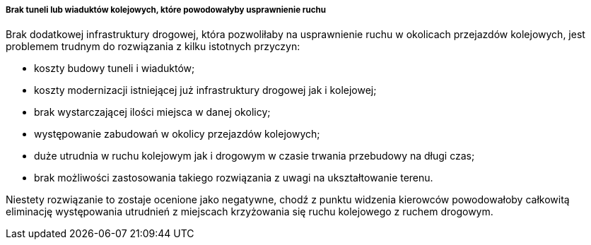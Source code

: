 ===== Brak tuneli lub wiaduktów kolejowych, które powodowałyby usprawnienie ruchu

Brak dodatkowej infrastruktury drogowej, która pozwoliłaby na usprawnienie ruchu w okolicach przejazdów kolejowych, jest problemem trudnym do rozwiązania z kilku istotnych przyczyn:

* koszty budowy tuneli i wiaduktów;
* koszty modernizacji istniejącej już infrastruktury drogowej jak i kolejowej;
* brak wystarczającej ilości miejsca w danej okolicy;
* występowanie zabudowań w okolicy przejazdów kolejowych;
* duże utrudnia w ruchu kolejowym jak i drogowym w czasie trwania przebudowy na długi czas;
* brak możliwości zastosowania takiego rozwiązania z uwagi na ukształtowanie terenu.

Niestety rozwiązanie to zostaje ocenione jako negatywne, chodź z punktu widzenia kierowców powodowałoby całkowitą eliminację występowania utrudnień z miejscach krzyżowania się ruchu kolejowego z ruchem drogowym.

